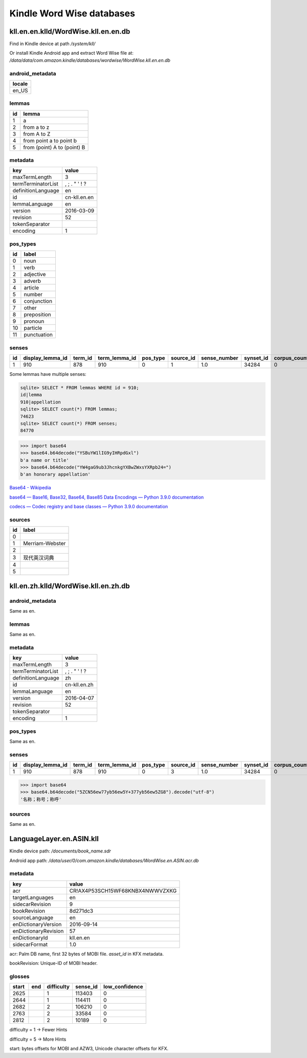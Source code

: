 Kindle Word Wise databases
==========================

kll.en.en.klld/WordWise.kll.en.en.db
------------------------------------

Find in Kindle device at path `/system/kll/`

Or install Kindle Android app and extract Word Wise file at: `/data/data/com.amazon.kindle/databases/wordwise/WordWise.kll.en.en.db`

android_metadata
^^^^^^^^^^^^^^^^

+--------+
| locale |
+========+
| en_US  |
+--------+

lemmas
^^^^^^

==== =============================
 id   lemma                       
==== =============================
 1    a                            
 2    from a to z                  
 3    from A to Z                  
 4    from point a to point b      
 5    from (point) A to (point) B  
==== =============================

metadata
^^^^^^^^

==================== ================================================ 
 key                  value                                           
==================== ================================================ 
 maxTermLength        3                                               
 termTerminatorList   ,    ;       .       "       '       !       ?  
 definitionLanguage   en                                              
 id                   cn-kll.en.en                                    
 lemmaLanguage        en                                              
 version              2016-03-09                                      
 revision             52                                              
 tokenSeparator                                                       
 encoding             1                                               
==================== ================================================ 

pos_types
^^^^^^^^^

==== ============= 
 id   label        
==== ============= 
 0    noun         
 1    verb         
 2    adjective    
 3    adverb       
 4    article      
 5    number       
 6    conjunction  
 7    other        
 8    preposition  
 9    pronoun      
 10   particle     
 11   punctuation  
==== ============= 

senses
^^^^^^

+----+------------------+---------+---------------+----------+-----------+--------------+-----------+--------------+----------------------+----------------------+----------------------------------+
| id | display_lemma_id | term_id | term_lemma_id | pos_type | source_id | sense_number | synset_id | corpus_count | full_def             | short_def            | example_sentence                 |
+====+==================+=========+===============+==========+===========+==============+===========+==============+======================+======================+==================================+
| 1  | 910              | 878     | 910           | 0        | 1         | 1.0          | 34284     | 0            | YSBuYW1lIG9yIHRpdGxl | YSBuYW1lIG9yIHRpdGxl | YW4gaG9ub3JhcnkgYXBwZWxsYXRpb24= |
+----+------------------+---------+---------------+----------+-----------+--------------+-----------+--------------+----------------------+----------------------+----------------------------------+

Some lemmas have multiple senses:

.. code-block:: console

   sqlite> SELECT * FROM lemmas WHERE id = 910;
   id|lemma
   910|appellation
   sqlite> SELECT count(*) FROM lemmas;
   74623
   sqlite> SELECT count(*) FROM senses;
   84770

.. code-block:: python

   >>> import base64
   >>> base64.b64decode("YSBuYW1lIG9yIHRpdGxl")
   b'a name or title'
   >>> base64.b64decode("YW4gaG9ub3JhcnkgYXBwZWxsYXRpb24=")
   b'an honorary appellation'

`Base64 - Wikipedia <https://en.wikipedia.org/wiki/Base64>`_

`base64 — Base16, Base32, Base64, Base85 Data Encodings — Python 3.9.0 documentation <https://docs.python.org/3/library/base64.html>`_

`codecs — Codec registry and base classes — Python 3.9.0 documentation <https://docs.python.org/3/library/codecs.html>`_

sources
^^^^^^^

==== ================= 
 id   label            
==== ================= 
 0                     
 1    Merriam-Webster  
 2                     
 3    现代英汉词典           
 4                     
 5                     
==== ================= 

kll.en.zh.klld/WordWise.kll.en.zh.db
------------------------------------

android_metadata
^^^^^^^^^^^^^^^^

Same as en.

lemmas
^^^^^^

Same as en.

metadata
^^^^^^^^

==================== ================================================ 
 key                  value                                           
==================== ================================================ 
 maxTermLength        3                                               
 termTerminatorList   ,    ;       .       "       '       !       ?  
 definitionLanguage   zh                                              
 id                   cn-kll.en.zh                                    
 lemmaLanguage        en                                              
 version              2016-04-07                                      
 revision             52                                              
 tokenSeparator                                                       
 encoding             1                                               
==================== ================================================
 
pos_types
^^^^^^^^^

Same as en.

senses
^^^^^^

+----+------------------+---------+---------------+----------+-----------+--------------+-----------+--------------+----------------------------------+----------------------------------+------------------+
| id | display_lemma_id | term_id | term_lemma_id | pos_type | source_id | sense_number | synset_id | corpus_count | full_def                         | short_def                        | example_sentence |
+====+==================+=========+===============+==========+===========+==============+===========+==============+==================================+==================================+==================+
| 1  | 910              | 878     | 910           | 0        | 3         | 1.0          | 34284     | 0            | 5ZCN56ew77yb56ew5Y+377yb56ew5ZG8 | 5ZCN56ew77yb56ew5Y+377yb56ew5ZG8 |                  |
+----+------------------+---------+---------------+----------+-----------+--------------+-----------+--------------+----------------------------------+----------------------------------+------------------+

.. code-block:: python

   >>> import base64
   >>> base64.b64decode("5ZCN56ew77yb56ew5Y+377yb56ew5ZG8").decode("utf-8")
   '名称；称号；称呼'

sources
^^^^^^^

Same as en.

LanguageLayer.en.ASIN.kll
-------------------------

Kindle device path: `/documents/book_name.sdr`

Android app path: `/data/user/0/com.amazon.kindle/databases/WordWise.en.ASIN.acr.db`

metadata
^^^^^^^^

====================== ================================= 
 key                    value                            
====================== ================================= 
 acr                    CR!AX4P53SCH15WF68KNBX4NWWVZXKG  
 targetLanguages        en                               
 sidecarRevision        9                                
 bookRevision           8d271dc3                         
 sourceLanguage         en                               
 enDictionaryVersion    2016-09-14                       
 enDictionaryRevision   57                               
 enDictionaryId         kll.en.en                        
 sidecarFormat          1.0                              
====================== ================================= 

acr: Palm DB name, first 32 bytes of MOBI file. `asset_id` in KFX metadata.

bookRevision: Unique-ID of MOBI header.

glosses
^^^^^^^

======= ===== ============ ========== ================ 
 start   end   difficulty   sense_id   low_confidence  
======= ===== ============ ========== ================ 
 2625          1            113403     0               
 2644          1            114411     0               
 2682          2            106210     0               
 2763          2            33584      0               
 2812          2            10189      0               
======= ===== ============ ========== ================ 

difficulty = 1 -> Fewer Hints

difficulty = 5 -> More Hints

start: bytes offsets for MOBI and AZW3, Unicode character offsets for KFX.
